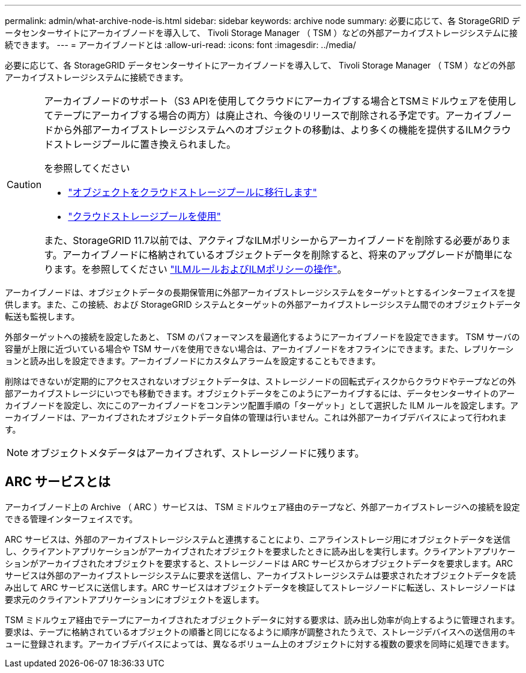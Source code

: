 ---
permalink: admin/what-archive-node-is.html 
sidebar: sidebar 
keywords: archive node 
summary: 必要に応じて、各 StorageGRID データセンターサイトにアーカイブノードを導入して、 Tivoli Storage Manager （ TSM ）などの外部アーカイブストレージシステムに接続できます。 
---
= アーカイブノードとは
:allow-uri-read: 
:icons: font
:imagesdir: ../media/


[role="lead"]
必要に応じて、各 StorageGRID データセンターサイトにアーカイブノードを導入して、 Tivoli Storage Manager （ TSM ）などの外部アーカイブストレージシステムに接続できます。

[CAUTION]
====
アーカイブノードのサポート（S3 APIを使用してクラウドにアーカイブする場合とTSMミドルウェアを使用してテープにアーカイブする場合の両方）は廃止され、今後のリリースで削除される予定です。アーカイブノードから外部アーカイブストレージシステムへのオブジェクトの移動は、より多くの機能を提供するILMクラウドストレージプールに置き換えられました。

を参照してください

* link:../admin/migrating-objects-from-cloud-tiering-s3-to-cloud-storage-pool.html["オブジェクトをクラウドストレージプールに移行します"]
* link:../ilm/what-cloud-storage-pool-is.html["クラウドストレージプールを使用"]


また、StorageGRID 11.7以前では、アクティブなILMポリシーからアーカイブノードを削除する必要があります。アーカイブノードに格納されているオブジェクトデータを削除すると、将来のアップグレードが簡単になります。を参照してください link:../ilm/working-with-ilm-rules-and-ilm-policies.html["ILMルールおよびILMポリシーの操作"]。

====
アーカイブノードは、オブジェクトデータの長期保管用に外部アーカイブストレージシステムをターゲットとするインターフェイスを提供します。また、この接続、および StorageGRID システムとターゲットの外部アーカイブストレージシステム間でのオブジェクトデータ転送も監視します。

外部ターゲットへの接続を設定したあと、 TSM のパフォーマンスを最適化するようにアーカイブノードを設定できます。 TSM サーバの容量が上限に近づいている場合や TSM サーバを使用できない場合は、アーカイブノードをオフラインにできます。また、レプリケーションと読み出しを設定できます。アーカイブノードにカスタムアラームを設定することもできます。

削除はできないが定期的にアクセスされないオブジェクトデータは、ストレージノードの回転式ディスクからクラウドやテープなどの外部アーカイブストレージにいつでも移動できます。オブジェクトデータをこのようにアーカイブするには、データセンターサイトのアーカイブノードを設定し、次にこのアーカイブノードをコンテンツ配置手順の「ターゲット」として選択した ILM ルールを設定します。アーカイブノードは、アーカイブされたオブジェクトデータ自体の管理は行いません。これは外部アーカイブデバイスによって行われます。


NOTE: オブジェクトメタデータはアーカイブされず、ストレージノードに残ります。



== ARC サービスとは

アーカイブノード上の Archive （ ARC ）サービスは、 TSM ミドルウェア経由のテープなど、外部アーカイブストレージへの接続を設定できる管理インターフェイスです。

ARC サービスは、外部のアーカイブストレージシステムと連携することにより、ニアラインストレージ用にオブジェクトデータを送信し、クライアントアプリケーションがアーカイブされたオブジェクトを要求したときに読み出しを実行します。クライアントアプリケーションがアーカイブされたオブジェクトを要求すると、ストレージノードは ARC サービスからオブジェクトデータを要求します。ARC サービスは外部のアーカイブストレージシステムに要求を送信し、アーカイブストレージシステムは要求されたオブジェクトデータを読み出して ARC サービスに送信します。ARC サービスはオブジェクトデータを検証してストレージノードに転送し、ストレージノードは要求元のクライアントアプリケーションにオブジェクトを返します。

TSM ミドルウェア経由でテープにアーカイブされたオブジェクトデータに対する要求は、読み出し効率が向上するように管理されます。要求は、テープに格納されているオブジェクトの順番と同じになるように順序が調整されたうえで、ストレージデバイスへの送信用のキューに登録されます。アーカイブデバイスによっては、異なるボリューム上のオブジェクトに対する複数の要求を同時に処理できます。
